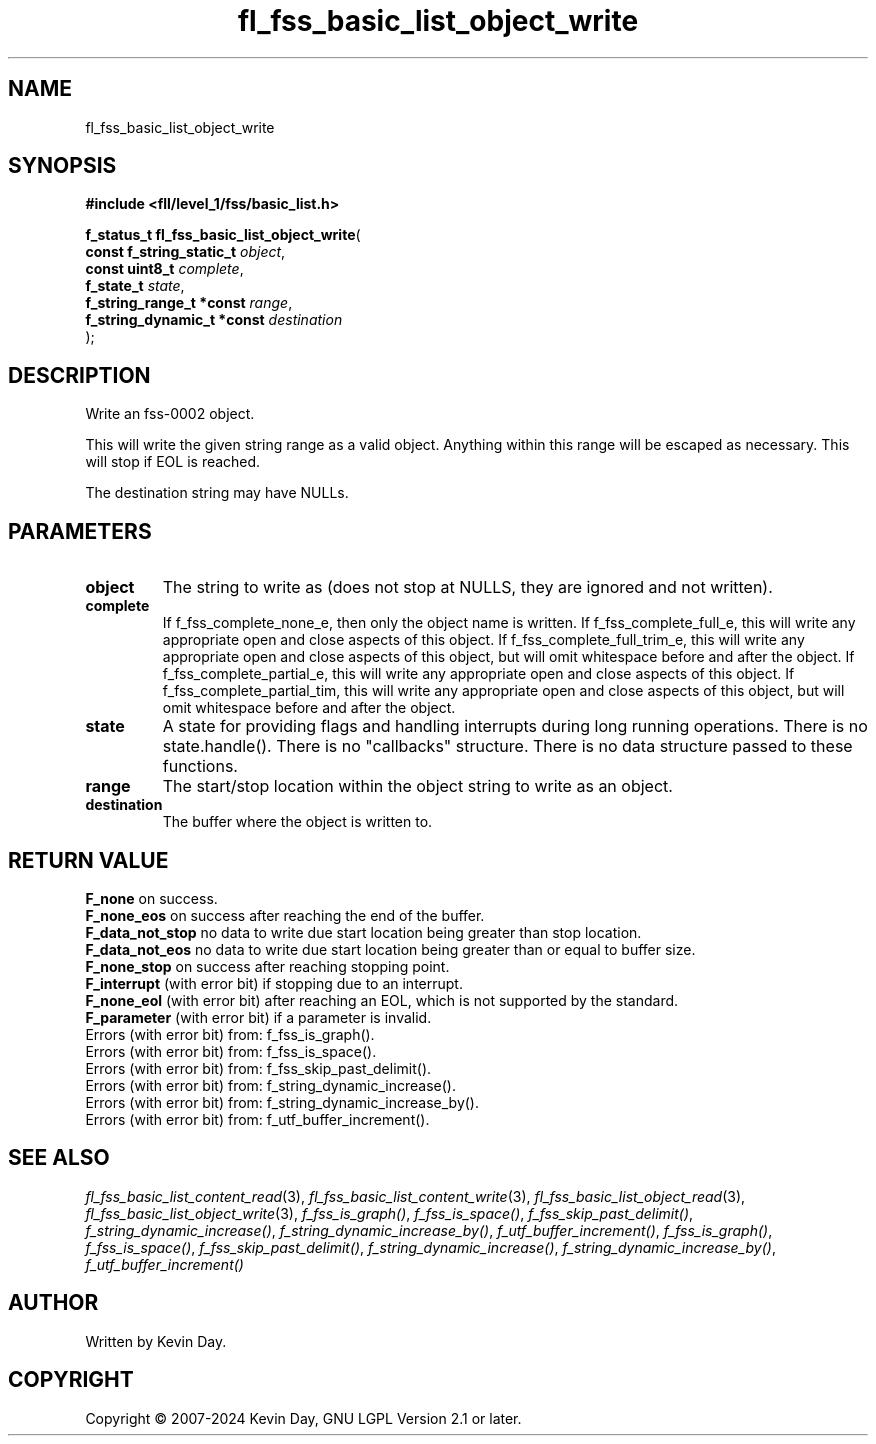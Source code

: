 .TH fl_fss_basic_list_object_write "3" "February 2024" "FLL - Featureless Linux Library 0.6.10" "Library Functions"
.SH "NAME"
fl_fss_basic_list_object_write
.SH SYNOPSIS
.nf
.B #include <fll/level_1/fss/basic_list.h>
.sp
\fBf_status_t fl_fss_basic_list_object_write\fP(
    \fBconst f_string_static_t   \fP\fIobject\fP,
    \fBconst uint8_t             \fP\fIcomplete\fP,
    \fBf_state_t                 \fP\fIstate\fP,
    \fBf_string_range_t *const   \fP\fIrange\fP,
    \fBf_string_dynamic_t *const \fP\fIdestination\fP
);
.fi
.SH DESCRIPTION
.PP
Write an fss-0002 object.
.PP
This will write the given string range as a valid object. Anything within this range will be escaped as necessary. This will stop if EOL is reached.
.PP
The destination string may have NULLs.
.SH PARAMETERS
.TP
.B object
The string to write as (does not stop at NULLS, they are ignored and not written).

.TP
.B complete
If f_fss_complete_none_e, then only the object name is written. If f_fss_complete_full_e, this will write any appropriate open and close aspects of this object. If f_fss_complete_full_trim_e, this will write any appropriate open and close aspects of this object, but will omit whitespace before and after the object. If f_fss_complete_partial_e, this will write any appropriate open and close aspects of this object. If f_fss_complete_partial_tim, this will write any appropriate open and close aspects of this object, but will omit whitespace before and after the object.

.TP
.B state
A state for providing flags and handling interrupts during long running operations. There is no state.handle(). There is no "callbacks" structure. There is no data structure passed to these functions.

.TP
.B range
The start/stop location within the object string to write as an object.

.TP
.B destination
The buffer where the object is written to.

.SH RETURN VALUE
.PP
\fBF_none\fP on success.
.br
\fBF_none_eos\fP on success after reaching the end of the buffer.
.br
\fBF_data_not_stop\fP no data to write due start location being greater than stop location.
.br
\fBF_data_not_eos\fP no data to write due start location being greater than or equal to buffer size.
.br
\fBF_none_stop\fP on success after reaching stopping point.
.br
\fBF_interrupt\fP (with error bit) if stopping due to an interrupt.
.br
\fBF_none_eol\fP (with error bit) after reaching an EOL, which is not supported by the standard.
.br
\fBF_parameter\fP (with error bit) if a parameter is invalid.
.br
Errors (with error bit) from: f_fss_is_graph().
.br
Errors (with error bit) from: f_fss_is_space().
.br
Errors (with error bit) from: f_fss_skip_past_delimit().
.br
Errors (with error bit) from: f_string_dynamic_increase().
.br
Errors (with error bit) from: f_string_dynamic_increase_by().
.br
Errors (with error bit) from: f_utf_buffer_increment().
.SH SEE ALSO
.PP
.nh
.ad l
\fIfl_fss_basic_list_content_read\fP(3), \fIfl_fss_basic_list_content_write\fP(3), \fIfl_fss_basic_list_object_read\fP(3), \fIfl_fss_basic_list_object_write\fP(3), \fIf_fss_is_graph()\fP, \fIf_fss_is_space()\fP, \fIf_fss_skip_past_delimit()\fP, \fIf_string_dynamic_increase()\fP, \fIf_string_dynamic_increase_by()\fP, \fIf_utf_buffer_increment()\fP, \fIf_fss_is_graph()\fP, \fIf_fss_is_space()\fP, \fIf_fss_skip_past_delimit()\fP, \fIf_string_dynamic_increase()\fP, \fIf_string_dynamic_increase_by()\fP, \fIf_utf_buffer_increment()\fP
.ad
.hy
.SH AUTHOR
Written by Kevin Day.
.SH COPYRIGHT
.PP
Copyright \(co 2007-2024 Kevin Day, GNU LGPL Version 2.1 or later.
